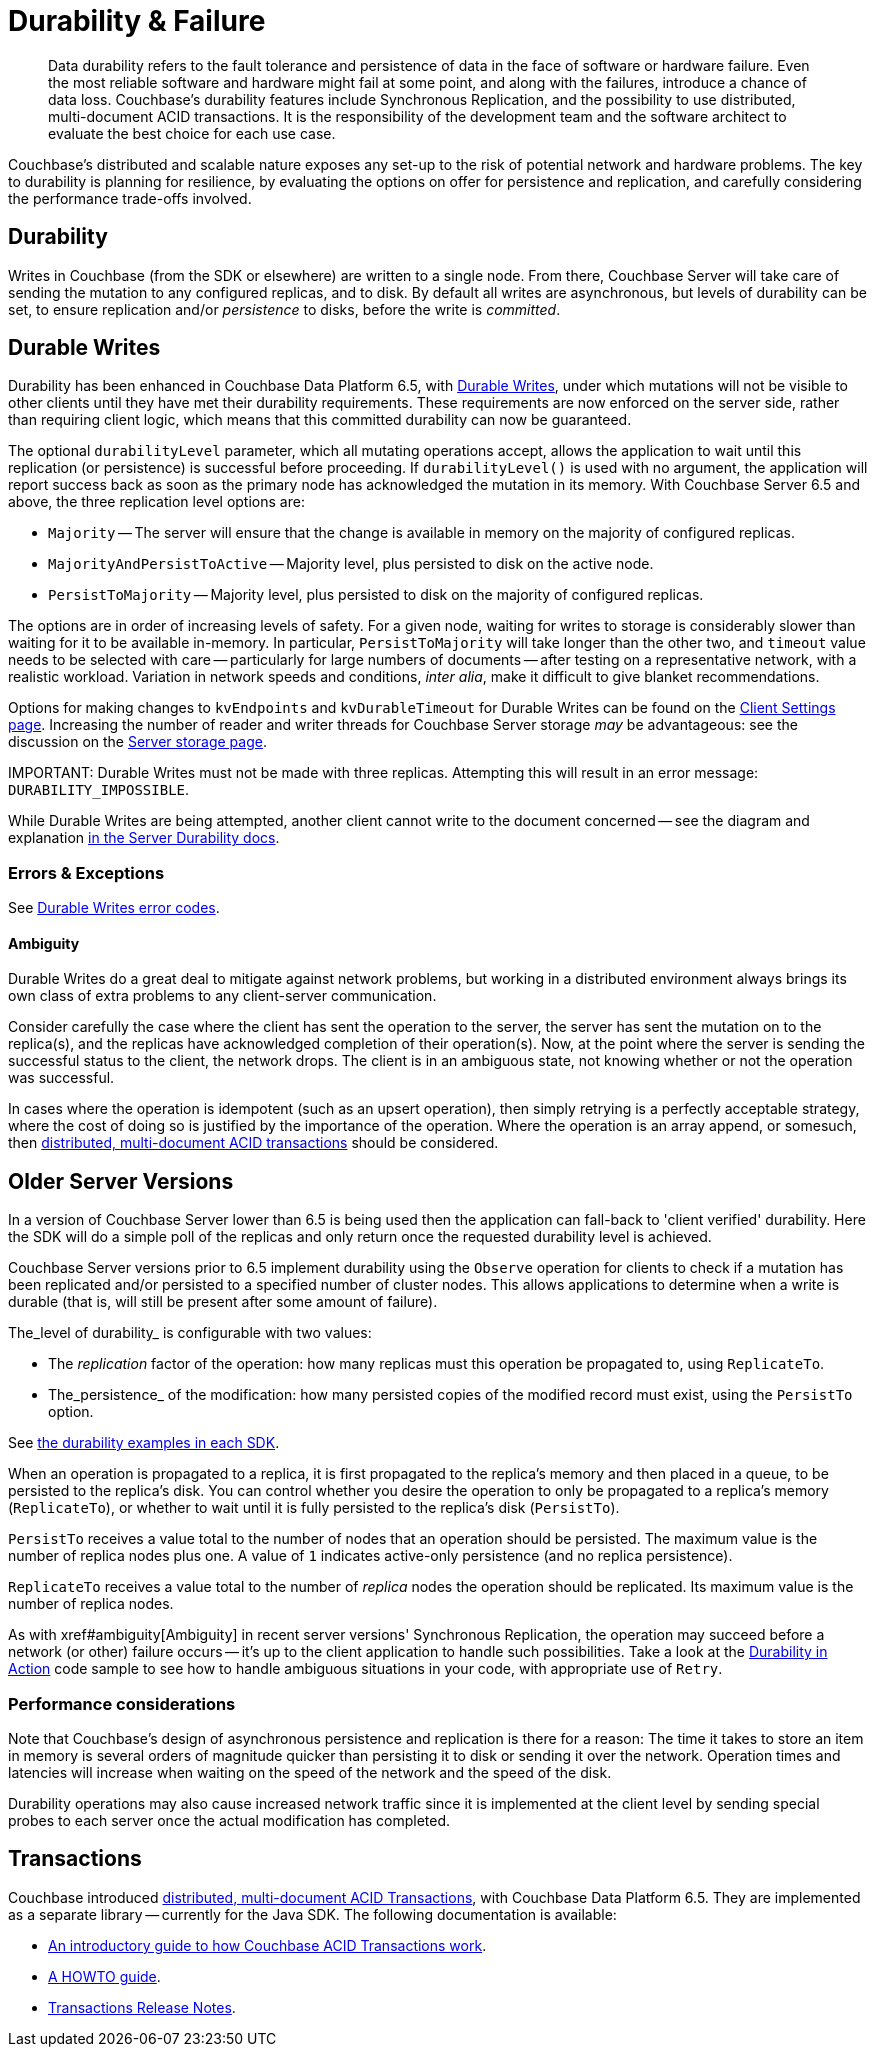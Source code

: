 = Durability & Failure
:page-topic-type: concept
:page-aliases: ROOT:failure-considerations,ROOT:durability;ROOT:enhanced-durability


[abstract]
Data durability refers to the fault tolerance and persistence of data in the face of software or hardware failure.
Even the most reliable software and hardware might fail at some point, and along with the failures, introduce a chance of data loss.
// This page discusses planning for a server node outage, to safeguard against data loss.
Couchbase’s durability features include Synchronous Replication, and the possibility to use distributed, multi-document ACID transactions.
It is the responsibility of the development team and the software architect to evaluate the best choice for each use case.

// tag::intro[]

Couchbase’s distributed and scalable nature exposes any set-up to the risk of potential network and hardware problems.
The key to durability is planning for resilience, by evaluating the options on offer for persistence and replication, and carefully considering the performance trade-offs involved.

== Durability
Writes in Couchbase (from the SDK or elsewhere) are written to a single node.
From there, Couchbase Server will take care of sending the mutation to any configured replicas, and to disk.
By default all writes are asynchronous, but levels of durability can be set, to ensure replication and/or _persistence_ to disks, before the write is _committed_.

// end::intro[]

// tag::syncrep[]
== Durable Writes
Durability has been enhanced in Couchbase Data Platform 6.5, with xref:6.5@server:learn:data/durability.adoc[Durable Writes], 
under which mutations will not be visible to other clients until they have met their durability requirements.
These requirements are now enforced on the server side, rather than requiring client logic, which means that this committed durability can now be guaranteed. 

The optional `durabilityLevel` parameter, which all mutating operations accept, allows the application to wait until this replication (or persistence) is successful before proceeding.
If `durabilityLevel()` is used with no argument, the application will report success back as soon as the primary node has acknowledged the mutation in its memory.
With Couchbase Server 6.5 and above, the three replication level options are:

* `Majority` -- The server will ensure that the change is available in memory on the majority of configured replicas.
* `MajorityAndPersistToActive` -- Majority level, plus persisted to disk on the active node.
* `PersistToMajority` -- Majority level, plus persisted to disk on the majority of configured replicas.

The options are in order of increasing levels of safety.  
For a given node, waiting for writes to storage is considerably slower than waiting for it to be available in-memory.
In particular, `PersistToMajority` will take longer than the other two, and `timeout` value needs to be selected with care -- particularly for large numbers of documents -- after testing on a representative network, with a realistic workload.
Variation in network speeds and conditions, _inter alia_, make it difficult to give blanket recommendations.

Options for making changes to `kvEndpoints` and `kvDurableTimeout` for Durable Writes can be found on the xref:ref:client-settings.adoc#io-options[Client Settings page].
Increasing the number of reader and writer threads for Couchbase Server storage _may_ be advantageous: see the discussion on the xref:6.5@server:learn:buckets-memory-and-storage/storage.adoc#threading[Server storage page].

IMPORTANT: 
Durable Writes must not be made with three replicas. 
Attempting this will result in an error message: `DURABILITY_IMPOSSIBLE`.

While Durable Writes are being attempted, another client cannot write to the document concerned 
-- see the diagram and explanation xref:6.5@server:learn:data/durability.adoc#process-and-communication[in the Server Durability docs].




=== Errors & Exceptions

See xref:ref:error-codes.adoc#durable-writes[Durable Writes error codes].

[#ambiguity]
==== Ambiguity

Durable Writes do a great deal to mitigate against network problems, but working in a distributed environment always brings its own class of extra problems to any client-server communication.

Consider carefully the case where the client has sent the operation to the server, the server has sent the mutation on to the replica(s), and the replicas have acknowledged completion of their operation(s). Now, at the point where the server is sending the successful status to the client, the network drops. The client is in an ambiguous state, not knowing whether or not the operation was successful.

In cases where the operation is idempotent (such as an upsert operation), then simply retrying is a perfectly acceptable strategy, where the cost of doing so is justified by the importance of the operation.
Where the operation is an array append, or somesuch, then xref:6.5@server:introduction:distributed-acid-transactions.adoc[distributed, multi-document ACID transactions] should be considered.

// end::syncrep[]


// tag::older[]
== Older Server Versions

In a version of Couchbase Server lower than 6.5 is being used then the application can fall-back to 'client verified' durability.  
Here the SDK will do a simple poll of the replicas and only return once the requested durability level is achieved. 

Couchbase Server versions prior to 6.5 implement durability using the `Observe` operation for clients to check if a mutation has been replicated and/or persisted to a specified number of cluster nodes. 
This allows applications to determine when a write is durable (that is, will still be present after some amount of failure).

The_level of durability_ is configurable with two values:

* The _replication_ factor of the operation: how many replicas must this operation be propagated to, using `ReplicateTo`.
* The_persistence_ of the modification: how many persisted copies of the modified record must exist, using the `PersistTo` option.

See xref:howtos:kv-operations.adoc#durability[the durability examples in each SDK].

When an operation is propagated to a replica, it is first propagated to the replica’s memory and then placed in a queue, to be persisted to the replica’s disk.
You can control whether you desire the operation to only be propagated to a replica’s memory (`ReplicateTo`), or whether to wait until it is fully persisted to the replica’s disk (`PersistTo`).

`PersistTo` receives a value total to the number of nodes that an operation should be persisted.
The maximum value is the number of replica nodes plus one.
A value of `1` indicates active-only persistence (and no replica persistence).

`ReplicateTo` receives a value total to the number of _replica_ nodes the operation should be replicated.
Its maximum value is the number of replica nodes.

As with xref#ambiguity[Ambiguity] in recent server versions' Synchronous Replication, the operation may succeed before a network (or other) failure occurs
-- it's up to the client application to handle such possibilities.
Take a look at the xref:howtos:durability-error-handling-from-the-sdk.adoc[Durability in Action] code sample to see how to handle ambiguous situations in your code, with appropriate use of `Retry`.


// end::older[]

// tag::performance[]
=== Performance considerations

Note that Couchbase’s design of asynchronous persistence and replication is there for a reason: The time it takes to store an item in memory is several orders of magnitude quicker than persisting it to disk or sending it over the network.
Operation times and latencies will increase when waiting on the speed of the network and the speed of the disk.

Durability operations may also cause increased network traffic since it is implemented at the client level by sending special probes to each server once the actual modification has completed.


// end::performance[]

// tag::txns[]
== Transactions

// This section only in Java for 3.0 β
// and later others...

Couchbase introduced xref:6.5@server:learn:data/transactions.adoc[distributed, multi-document ACID Transactions], with Couchbase Data Platform 6.5.
They are implemented as a separate library -- currently for the Java SDK.
The following documentation is available:

* xref:6.5@server:introduction:distributed-acid-transactions.adoc[An introductory guide to how Couchbase ACID Transactions work].
* xref:howtos:distributed-acid-transactions-from-the-sdk.adoc[A HOWTO guide].
* xref:project-docs:distributed-transactions-java-release-notes.adoc[Transactions Release Notes].


// end::txns[]


////

// tag::failover[]

== Failure Considerations

-------- eventually to be a discussion of what happens when a node goes down ---------

// end::failover[]

////

